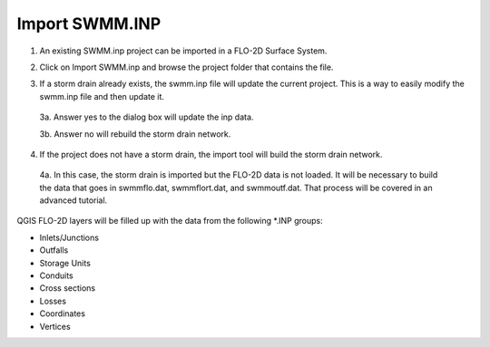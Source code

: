 Import SWMM.INP
=================

1. An existing SWMM.inp project can be imported in a FLO-2D Surface System.

.. image:: ../../img/Buttons/importexport006.png

2. Click on Import SWMM.inp and browse the project folder that contains the file.

.. image:: ../../img/Import-Data-Files/importswmm002.png

3. If a storm drain already exists, the swmm.inp file will update the current project.  This is a way to easily
   modify the swmm.inp file and then update it.

 3a. Answer yes to the dialog box will update the inp data.

 3b. Answer no will rebuild the storm drain network.

 .. image:: ../../img/Import-Data-Files/importswmm003.png

4. If the project does not have a storm drain, the import tool will build the storm drain network.

 4a. In this case, the storm drain is imported but the FLO-2D data is not loaded.  It will be necessary to build the
 data that goes in swmmflo.dat, swmmflort.dat, and swmmoutf.dat.  That process will be covered in an advanced
 tutorial.

  .. image:: ../../img/Import-Data-Files/importswmm004.png

QGIS FLO-2D layers will be filled up with the data from the following \*.INP groups:

-  Inlets/Junctions
-  Outfalls
-  Storage Units
-  Conduits
-  Cross sections
-  Losses
-  Coordinates
-  Vertices